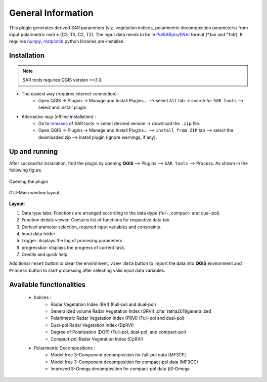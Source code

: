 General Information
===================

This plugin generates derived SAR parameters (viz. vegetation indices, polarimetric decomposition parameters) from input polarimetric matrix (C3, T3, C2, T2). The input data needs to be in `PolSARpro`_/`ENVI`_ format (\*.bin and \*.hdr). It requires `numpy`_, `matplotlib`_ python libraries pre-installed.

Installation
-------------------

.. note::

    SAR tools requires QGIS version >=3.0.


* The easiest way (requires internet connection) : 
	- Open QGIS -> Plugins -> Manage and Install Plugins... --> select ``All`` tab -> search for ``SAR tools`` --> select and install plugin
* Alternative way (offline installation) : 
	- Go to `releases`_ of SAR tools -> select desired version -> download the ``.zip`` file.
	- Open QGIS -> Plugins -> Manage and Install Plugins... --> ``install from ZIP`` tab --> select the downloaded zip --> install plugin (ignore warnings, if any).

Up and running
--------------

After successful installation, find the plugin by opening **QGIS** --> Plugins --> ``SAR tools`` --> Process. As shown in the following figure.

.. figure:: figures/open_ui.png
    :scale: 80%
    :align: center
    
    Opening the plugin 

.. figure:: figures/main_ui.png
    :scale: 60%
    :align: center
    
    GUI-Main window layout

**Layout**:

1.  Data type tabs: Functions are arranged according to the data dype (full-, compact- and dual-pol).
2.  Function detials viewer: Contains list of functions for respective data tab. 
3. Derived arameter selection, required input variables and constraints.
4. Input data folder
5. Logger: displays the log of procesing parameters
6. progressbar: displays the progress of current task.
7. Credits and quick help.


Additional ``reset`` button to clear the envirinment, ``view data`` button to import the data into **QGIS** environment and ``Process`` button to start processing after selecting valid input data variables. 

 

Available functionalities
--------------------------

  * Indices :
  	* Radar Vegetation Index (RVI) (Full-pol and dual-pol)
  	* Generalized volume Radar Vegetation Index (GRVI) :cite:`ratha2019generalized`
  	* Polarimetric Radar Vegetation Index (PRVI) (Full-pol and dual-pol) 
  	* Dual-pol Radar Vegetation Index (DpRVI)
  	* Degree of Polarization (DOP) (Full-pol, dual-pol, and compact-pol)
  	* Compact-pol Radar Vegetation Index (CpRVI)
  
  * Polarimetric Decompositions : 
  	* Model free 3-Component decomposition for full-pol data (MF3CF).
  	* Model free 3-Component decomposition for compact-pol data (MF3CC) 
  	* Improved S-Omega decomposition for compact-pol data (iS-Omega





.. bibliography:: ref.bib
    :cited:


.. _PolSARpro: https://earth.esa.int/web/polsarpro/home
.. _ENVI: https://www.l3harrisgeospatial.com/Software-Technology/ENVI
.. _numpy: https://numpy.org/
.. _matplotlib: https://matplotlib.org/
.. _releases: https://github.com/Narayana-Rao/SAR-tools/releases
